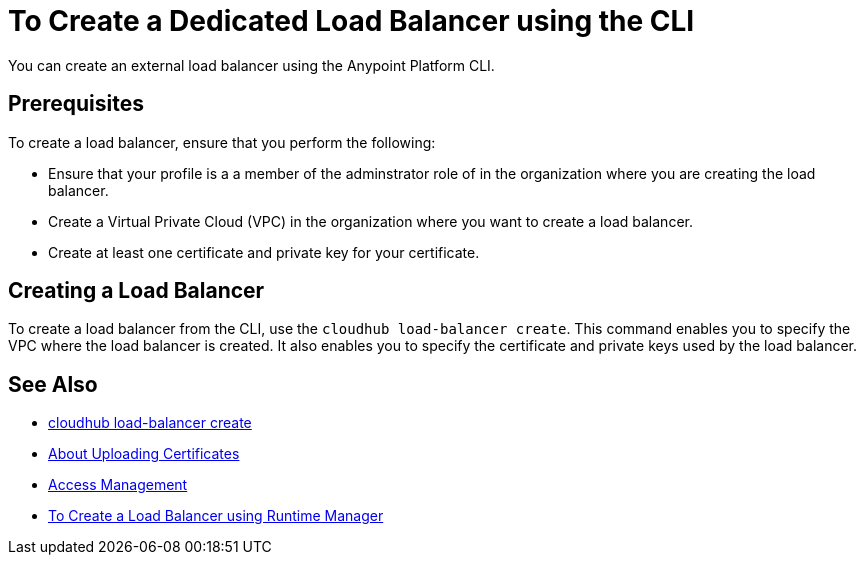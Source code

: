 = To Create a Dedicated Load Balancer using the CLI

You can create an external load balancer using the Anypoint Platform CLI.

== Prerequisites

To create a load balancer, ensure that you perform the following:

* Ensure that your profile is a a member of the adminstrator role of in the organization where you are creating the load balancer.
* Create a Virtual Private Cloud (VPC) in the organization where you want to create a load balancer.
* Create at least one certificate and private key for your certificate.

== Creating a Load Balancer

To create a load balancer from the CLI, use the `cloudhub load-balancer create`. This command enables you to specify the VPC where the load balancer is created. It also enables you to specify the certificate and private keys used by the load balancer.

== See Also

* link:/runtime-manager/anypoint-platform-cli#cloudhub-load-balancer-create[cloudhub load-balancer create]
* link:/runtime-manager/lb-cert-upload[About Uploading Certificates]
* link:/access-management[Access Management]
* link:/runtime-manager[To Create a Load Balancer using Runtime Manager]
